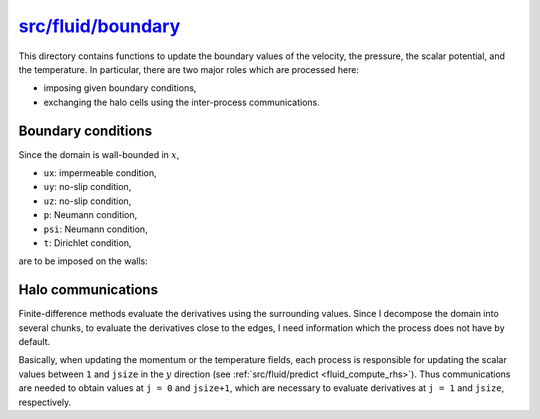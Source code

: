 
.. _fluid_boundary:

#####################
`src/fluid/boundary`_
#####################

.. _src/fluid/boundary: https://github.com/NaokiHori/SimpleNSSolver/tree/main/src/fluid/boundary

This directory contains functions to update the boundary values of the velocity, the pressure, the scalar potential, and the temperature.
In particular, there are two major roles which are processed here:

* imposing given boundary conditions,

* exchanging the halo cells using the inter-process communications.

.. mydeclare:: /../../src/fluid/boundary/ux.c
   :language: c
   :tag: fluid_update_boundaries_ux

.. mydeclare:: /../../src/fluid/boundary/uy.c
   :language: c
   :tag: fluid_update_boundaries_uy

.. mydeclare:: /../../src/fluid/boundary/uz.c
   :language: c
   :tag: fluid_update_boundaries_uz

.. mydeclare:: /../../src/fluid/boundary/p.c
   :language: c
   :tag: fluid_update_boundaries_p

.. mydeclare:: /../../src/fluid/boundary/psi.c
   :language: c
   :tag: fluid_update_boundaries_psi

.. mydeclare:: /../../src/fluid/boundary/t.c
   :language: c
   :tag: fluid_update_boundaries_t

*******************
Boundary conditions
*******************

Since the domain is wall-bounded in :math:`x`,

* ``ux``: impermeable condition,

* ``uy``: no-slip condition,

* ``uz``: no-slip condition,

* ``p``: Neumann condition,

* ``psi``: Neumann condition,

* ``t``: Dirichlet condition,

are to be imposed on the walls:

.. myliteralinclude:: /../../src/fluid/boundary/ux.c
   :language: c
   :tag: set boundary values

.. myliteralinclude:: /../../src/fluid/boundary/uy.c
   :language: c
   :tag: set boundary values

.. myliteralinclude:: /../../src/fluid/boundary/uz.c
   :language: c
   :tag: set boundary values

.. myliteralinclude:: /../../src/fluid/boundary/p.c
   :language: c
   :tag: set boundary values

.. myliteralinclude:: /../../src/fluid/boundary/psi.c
   :language: c
   :tag: set boundary values

.. myliteralinclude:: /../../src/fluid/boundary/t.c
   :language: c
   :tag: set boundary values

*******************
Halo communications
*******************

Finite-difference methods evaluate the derivatives using the surrounding values.
Since I decompose the domain into several chunks, to evaluate the derivatives close to the edges, I need information which the process does not have by default.

Basically, when updating the momentum or the temperature fields, each process is responsible for updating the scalar values between ``1`` and ``jsize`` in the :math:`y` direction (see :ref:`src/fluid/predict <fluid_compute_rhs>`).
Thus communications are needed to obtain values at ``j = 0`` and ``jsize+1``, which are necessary to evaluate derivatives at ``j = 1`` and ``jsize``, respectively.

.. seealso::

   :ref:`src/halo.c <halo>`

